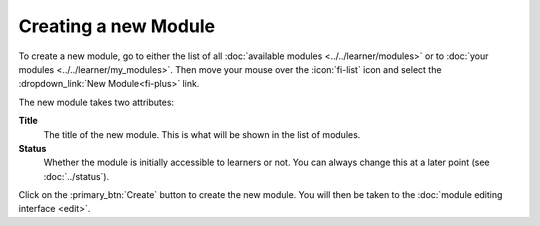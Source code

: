 Creating a new Module
---------------------

To create a new module, go to either the list of all :doc:`available modules <../../learner/modules>`
or to :doc:`your modules <../../learner/my_modules>`. Then move your mouse over the :icon:`fi-list` icon and
select the :dropdown_link:`New Module<fi-plus>` link.

The new module takes two attributes:

**Title**
  The title of the new module. This is what will be shown in the list of modules.

**Status**
  Whether the module is initially accessible to learners or not. You can always change this at a later point (see :doc:`../status`).

Click on the :primary_btn:`Create` button to create the new module. You will then be taken to the :doc:`module editing interface <edit>`.

